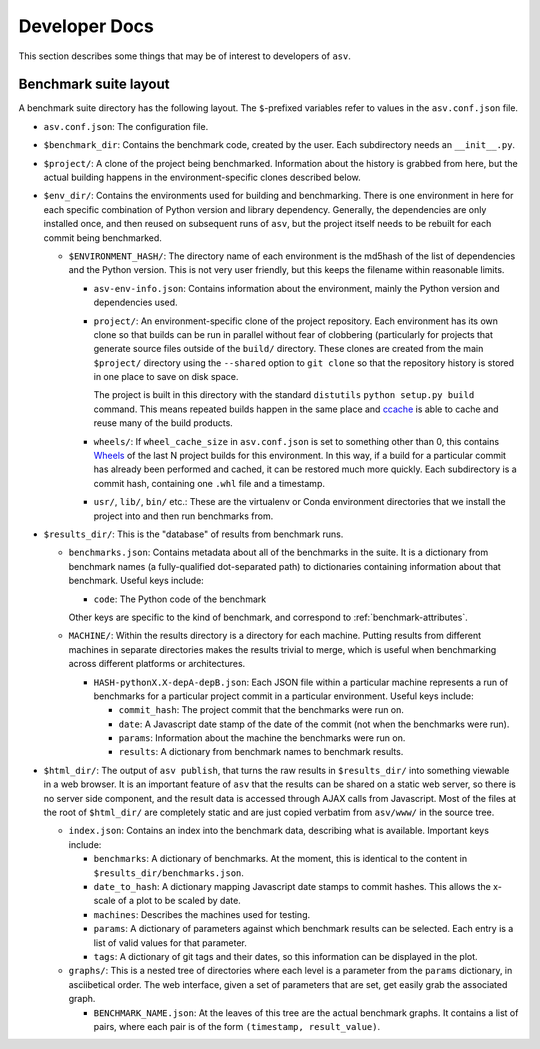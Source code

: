 Developer Docs
==============

This section describes some things that may be of interest to
developers of ``asv``.

Benchmark suite layout
----------------------

A benchmark suite directory has the following layout.  The
``$``-prefixed variables refer to values in the ``asv.conf.json`` file.

- ``asv.conf.json``: The configuration file.

- ``$benchmark_dir``: Contains the benchmark code, created by the
  user.  Each subdirectory needs an ``__init__.py``.

- ``$project/``: A clone of the project being benchmarked.
  Information about the history is grabbed from here, but the actual
  building happens in the environment-specific clones described below.

- ``$env_dir/``: Contains the environments used for building and
  benchmarking.  There is one environment in here for each specific
  combination of Python version and library dependency.  Generally,
  the dependencies are only installed once, and then reused on
  subsequent runs of ``asv``, but the project itself needs to be
  rebuilt for each commit being benchmarked.

  - ``$ENVIRONMENT_HASH/``: The directory name of each environment is
    the md5hash of the list of dependencies and the Python version.
    This is not very user friendly, but this keeps the filename within
    reasonable limits.

    - ``asv-env-info.json``: Contains information about the
      environment, mainly the Python version and dependencies used.

    - ``project/``: An environment-specific clone of the project
      repository.  Each environment has its own clone so that builds
      can be run in parallel without fear of clobbering (particularly
      for projects that generate source files outside of the
      ``build/`` directory.  These clones are created from the main
      ``$project/`` directory using the ``--shared`` option to ``git
      clone`` so that the repository history is stored in one place to
      save on disk space.

      The project is built in this directory with the standard
      ``distutils`` ``python setup.py build`` command.  This means
      repeated builds happen in the same place and `ccache
      <https://ccache.samba.org>`__ is able to cache and reuse many of
      the build products.

    - ``wheels/``: If ``wheel_cache_size`` in ``asv.conf.json`` is set
      to something other than 0, this contains `Wheels
      <https://pypi.python.org/pypi/wheel>`__ of the last N project
      builds for this environment.  In this way, if a build for a
      particular commit has already been performed and cached, it can
      be restored much more quickly.  Each subdirectory is a commit
      hash, containing one ``.whl`` file and a timestamp.

    - ``usr/``, ``lib/``, ``bin/`` etc.: These are the virtualenv or
      Conda environment directories that we install the project into
      and then run benchmarks from.

- ``$results_dir/``: This is the "database" of results from benchmark
  runs.

  - ``benchmarks.json``: Contains metadata about all of the
    benchmarks in the suite.  It is a dictionary from benchmark
    names (a fully-qualified dot-separated path) to dictionaries
    containing information about that benchmark.  Useful keys
    include:

    - ``code``: The Python code of the benchmark

    Other keys are specific to the kind of benchmark, and correspond
    to :ref:`benchmark-attributes`.

  - ``MACHINE/``: Within the results directory is a directory for each
    machine.  Putting results from different machines in separate
    directories makes the results trivial to merge, which is useful
    when benchmarking across different platforms or architectures.

    - ``HASH-pythonX.X-depA-depB.json``: Each JSON file within a
      particular machine represents a run of benchmarks for a
      particular project commit in a particular environment.  Useful
      keys include:

      - ``commit_hash``: The project commit that the benchmarks were
        run on.

      - ``date``: A Javascript date stamp of the date of the commit
        (not when the benchmarks were run).

      - ``params``: Information about the machine the benchmarks were
        run on.

      - ``results``: A dictionary from benchmark names to benchmark
        results.

- ``$html_dir/``: The output of ``asv publish``, that turns the raw
  results in ``$results_dir/`` into something viewable in a web
  browser.  It is an important feature of ``asv`` that the results can
  be shared on a static web server, so there is no server side
  component, and the result data is accessed through AJAX calls from
  Javascript.  Most of the files at the root of ``$html_dir/`` are
  completely static and are just copied verbatim from ``asv/www/`` in
  the source tree.

  - ``index.json``: Contains an index into the benchmark data,
    describing what is available.  Important keys include:

    - ``benchmarks``: A dictionary of benchmarks.  At the moment, this
      is identical to the content in ``$results_dir/benchmarks.json``.

    - ``date_to_hash``: A dictionary mapping Javascript date stamps to
      commit hashes.  This allows the x-scale of a plot to be scaled
      by date.

    - ``machines``: Describes the machines used for testing.

    - ``params``: A dictionary of parameters against which benchmark
      results can be selected.  Each entry is a list of valid values
      for that parameter.

    - ``tags``: A dictionary of git tags and their dates, so this
      information can be displayed in the plot.

  - ``graphs/``: This is a nested tree of directories where each level
    is a parameter from the ``params`` dictionary, in asciibetical
    order.  The web interface, given a set of parameters that are set,
    get easily grab the associated graph.

    - ``BENCHMARK_NAME.json``: At the leaves of this tree are the
      actual benchmark graphs.  It contains a list of pairs, where
      each pair is of the form ``(timestamp, result_value)``.
